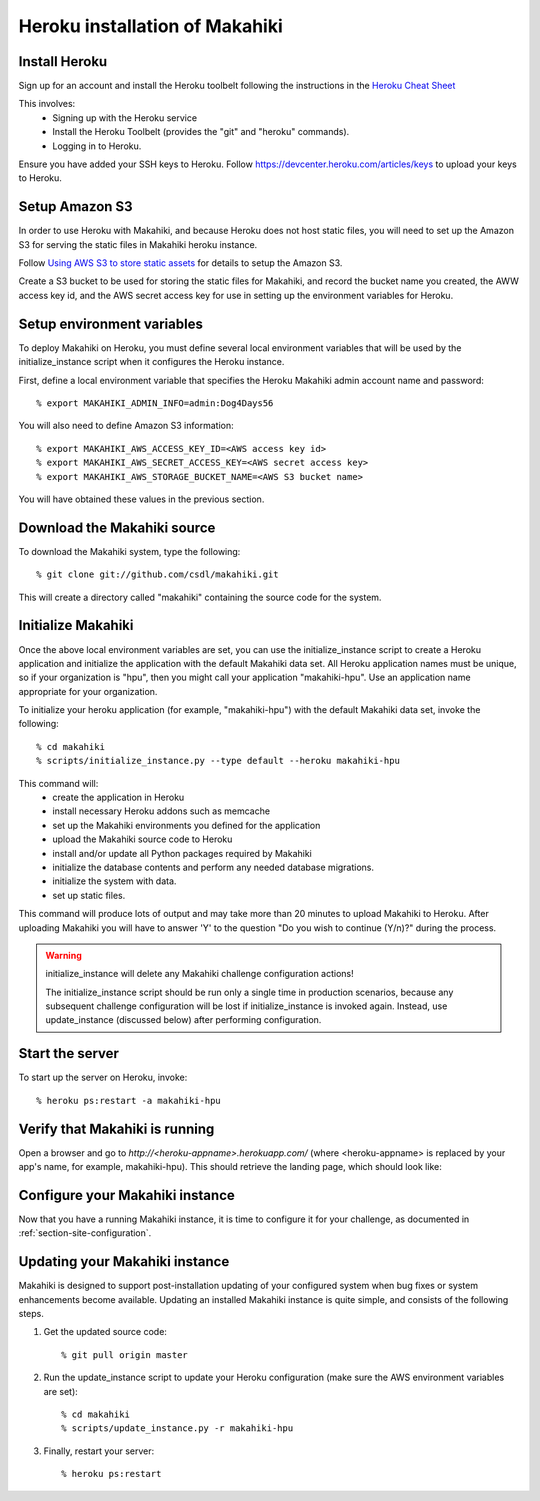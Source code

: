Heroku installation of Makahiki
===============================

Install Heroku
--------------

Sign up for an account and install the Heroku toolbelt following
the instructions in the `Heroku Cheat Sheet`_ 

.. _Heroku Cheat Sheet: http://devcenter.heroku.com/articles/quickstart

This involves:
  * Signing up with the Heroku service
  * Install the Heroku Toolbelt (provides the "git" and "heroku" commands).
  * Logging in to Heroku.

Ensure you have added your SSH keys to Heroku. Follow https://devcenter.heroku.com/articles/keys to
upload your keys to Heroku.

Setup Amazon S3
---------------
In order to use Heroku with Makahiki, and because Heroku does not host static files, you will need to set up the Amazon S3 for serving the static files in Makahiki heroku instance.

Follow `Using AWS S3 to store static assets <https://devcenter.heroku.com/articles/s3>`_ for details to setup the Amazon S3.

Create a S3 bucket to be used for storing the static files for Makahiki, and record the bucket name you created, the AWW access key id, and the AWS secret access key for use in setting up the environment variables for Heroku.

Setup environment variables
---------------------------

To deploy Makahiki on Heroku, you must define several local environment variables that will be
used by the initialize_instance script when it configures the Heroku instance.

First, define a local environment variable that specifies the Heroku Makahiki admin account name and
password::


  % export MAKAHIKI_ADMIN_INFO=admin:Dog4Days56

You will also need to define Amazon S3 information::

  % export MAKAHIKI_AWS_ACCESS_KEY_ID=<AWS access key id>
  % export MAKAHIKI_AWS_SECRET_ACCESS_KEY=<AWS secret access key>
  % export MAKAHIKI_AWS_STORAGE_BUCKET_NAME=<AWS S3 bucket name>

You will have obtained these values in the previous section.

Download the Makahiki source
----------------------------

To download the Makahiki system, type the following::

  % git clone git://github.com/csdl/makahiki.git

This will create a directory called "makahiki" containing the source code
for the system.


Initialize Makahiki
-------------------

Once the above local environment variables are set, you can use the initialize_instance
script to create a Heroku application
and initialize the application with the default Makahiki data set. All Heroku application
names must be unique, so if your organization is "hpu", then you might call your
application "makahiki-hpu". Use an application name appropriate for your organization.

To initialize your heroku application (for example, "makahiki-hpu") with the default Makahiki data set, invoke the following::

  % cd makahiki
  % scripts/initialize_instance.py --type default --heroku makahiki-hpu

This command will:
  * create the application in Heroku
  * install necessary Heroku addons such as memcache
  * set up the Makahiki environments you defined for the application
  * upload the Makahiki source code to Heroku
  * install and/or update all Python packages required by Makahiki
  * initialize the database contents and perform any needed database migrations.
  * initialize the system with data.
  * set up static files.

This command will produce lots of output and may take more than 20 minutes to upload Makahiki to 
Heroku.  After uploading Makahiki you will have to answer 'Y' to the question 
"Do you wish to continue (Y/n)?" during the process.

.. warning:: initialize_instance will delete any Makahiki challenge configuration actions!

   The initialize_instance script should be run only a single time in production
   scenarios, because any subsequent challenge configuration will be lost if initialize_instance is
   invoked again.   Instead, use update_instance (discussed below) after performing configuration. 

Start the server
----------------

To start up the server on Heroku, invoke::

  % heroku ps:restart -a makahiki-hpu

Verify that Makahiki is running
-------------------------------

Open a browser and go to `http://<heroku-appname>.herokuapp.com/` (where <heroku-appname> is
replaced by your app's name, for example, makahiki-hpu).  This should retrieve the landing page, which should look like:

.. figure:: figs/guided-tour/guided-tour-landing.png
   :width: 600 px
   :align: center


Configure your Makahiki instance
--------------------------------

Now that you have a running Makahiki instance, it is time to configure it for your
challenge, as documented in :ref:`section-site-configuration`.

Updating your Makahiki instance
-------------------------------

Makahiki is designed to support post-installation updating of your configured system when bug fixes or
system enhancements become available.   Updating an installed Makahiki instance is quite
simple, and consists of the following steps.

#. Get the updated source code::

   % git pull origin master

#. Run the update_instance script to update your Heroku configuration (make sure the AWS environment variables are set)::

   % cd makahiki
   % scripts/update_instance.py -r makahiki-hpu

#. Finally, restart your server::

     % heroku ps:restart






